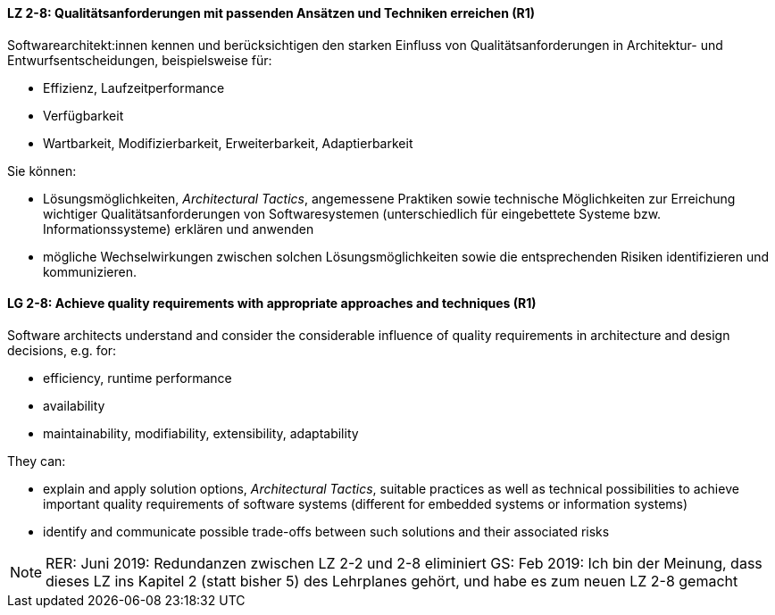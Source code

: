 
// tag::DE[]

[[LZ-2-8]]
==== LZ 2-8: Qualitätsanforderungen mit passenden Ansätzen und Techniken erreichen (R1)

Softwarearchitekt:innen kennen und berücksichtigen den starken Einfluss von Qualitätsanforderungen in Architektur- und Entwurfsentscheidungen, beispielsweise für:

* Effizienz, Laufzeitperformance
* Verfügbarkeit
* Wartbarkeit, Modifizierbarkeit, Erweiterbarkeit, Adaptierbarkeit

Sie können:

* Lösungsmöglichkeiten, _Architectural Tactics_, angemessene Praktiken sowie technische Möglichkeiten zur Erreichung wichtiger Qualitätsanforderungen von Softwaresystemen (unterschiedlich für eingebettete Systeme bzw. Informationssysteme) erklären und anwenden
* mögliche Wechselwirkungen zwischen solchen Lösungsmöglichkeiten sowie die entsprechenden Risiken identifizieren und kommunizieren.

// end::DE[]

// tag::EN[]

[[LG-2-8]]
==== LG 2-8: Achieve quality requirements with appropriate approaches and techniques (R1)

Software architects understand and consider the considerable influence of quality requirements in architecture and design decisions, e.g. for:

* efficiency, runtime performance
* availability
* maintainability, modifiability, extensibility, adaptability

They can:

* explain and apply solution options, _Architectural Tactics_, suitable practices as well as technical possibilities to achieve important quality requirements of software systems (different for embedded systems or information systems)
* identify and communicate possible trade-offs between such solutions and their associated risks


// end::EN[]

// tag::REMARK[]

[NOTE]
====
RER: Juni 2019: Redundanzen zwischen LZ 2-2 und 2-8 eliminiert
GS: Feb 2019: Ich bin der Meinung, dass dieses LZ ins Kapitel 2 (statt bisher 5) des Lehrplanes gehört, und habe es zum neuen LZ 2-8 gemacht
====
// end::REMARK[]
